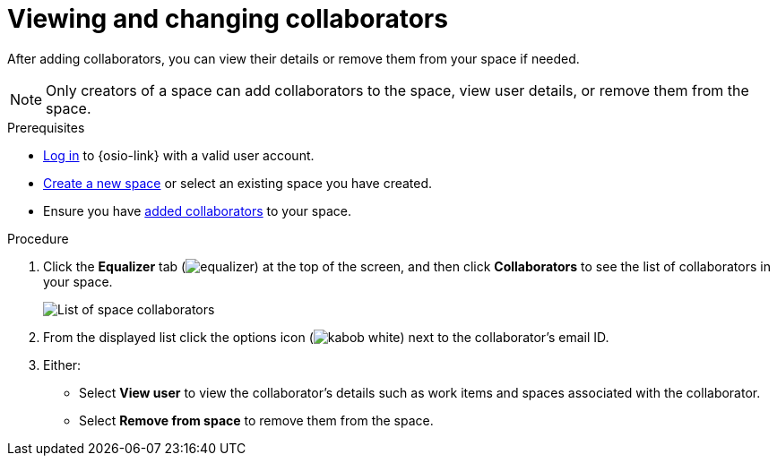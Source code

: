 [id="viewing_and_changing_collaborators"]
= Viewing and changing collaborators

After adding collaborators, you can view their details or remove them from your space if needed.

NOTE: Only creators of a space can add collaborators to the space, view user details, or remove them from the space.
// Once admin part is introduced, change note to say only creators and admin can do the above.

.Prerequisites

* <<logging_into_red_hat_openshift_io,Log in>> to {osio-link} with a valid user account.
* <<creating_new_space-user-guide,Create a new space>> or select an existing space you have created.
* Ensure you have <<adding_collaborators,added collaborators>> to your space.

.Procedure

. Click the *Equalizer* tab (image:equalizer.png[title="Equalizer"]) at the top of the screen, and then click *Collaborators* to see the list of collaborators in your space.
+
image::collaborators_list.png[List of space collaborators]
+
. From the displayed list click the options icon (image:kabob_white.png[title="Options"]) next to the collaborator's email ID.
. Either:
 * Select *View user* to view the collaborator's details such as work items and spaces associated with the collaborator.
 * Select *Remove from space* to remove them from the space.
